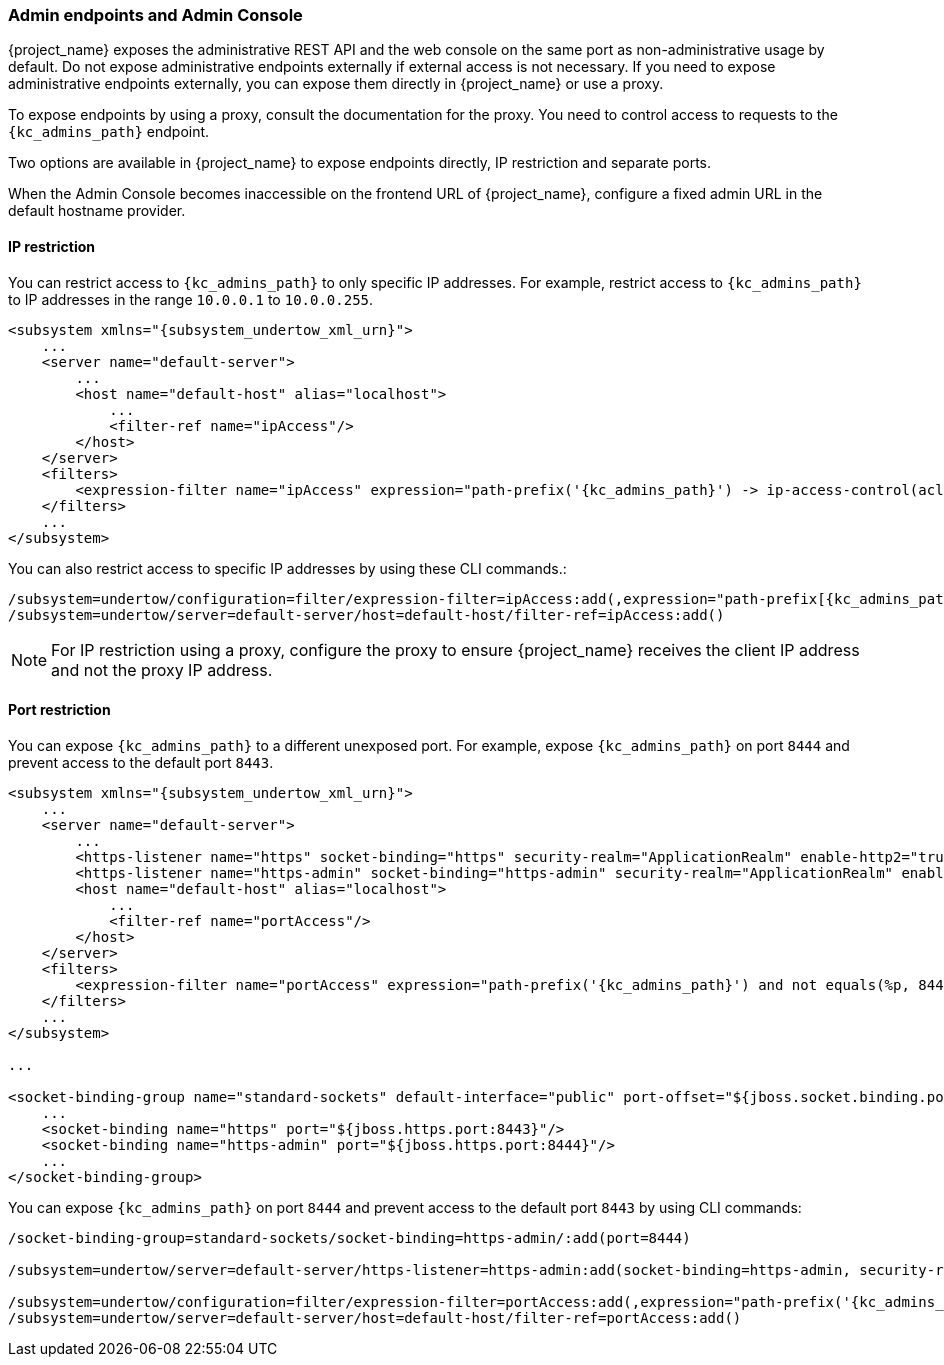 
=== Admin endpoints and Admin Console

{project_name} exposes the administrative REST API and the web console on the same port as non-administrative usage by default. Do not expose administrative endpoints externally if external access is not necessary. If you need to expose administrative endpoints externally, you can expose them directly in {project_name} or use a proxy.

To expose endpoints by using a proxy, consult the documentation for the proxy. You need to control access to requests to the `{kc_admins_path}` endpoint.

Two options are available in {project_name} to expose endpoints directly, IP restriction and separate ports.

When the Admin Console becomes inaccessible on the frontend URL of {project_name}, configure a fixed admin URL in the default hostname provider.

==== IP restriction

You can restrict access to `{kc_admins_path}` to only specific IP addresses. For example, restrict access to `{kc_admins_path}` to IP addresses in the range `10.0.0.1` to `10.0.0.255`.

[source,xml,subs="attributes+"]
----
<subsystem xmlns="{subsystem_undertow_xml_urn}">
    ...
    <server name="default-server">
        ...
        <host name="default-host" alias="localhost">
            ...
            <filter-ref name="ipAccess"/>
        </host>
    </server>
    <filters>
        <expression-filter name="ipAccess" expression="path-prefix('{kc_admins_path}') -> ip-access-control(acl={'10.0.0.0/24 allow'})"/>
    </filters>
    ...
</subsystem>
----

You can also restrict access to specific IP addresses by using these CLI commands.:

[source,bash,subs="attributes+"]
----
/subsystem=undertow/configuration=filter/expression-filter=ipAccess:add(,expression="path-prefix[{kc_admins_path}] -> ip-access-control(acl={'10.0.0.0/24 allow'})")
/subsystem=undertow/server=default-server/host=default-host/filter-ref=ipAccess:add()
----

[NOTE]
====
For IP restriction using a proxy, configure the proxy to ensure {project_name} receives the client IP address and not the proxy IP address.
====

==== Port restriction

You can expose `{kc_admins_path}` to a different unexposed port. For example, expose `{kc_admins_path}` on port `8444` and prevent access to the default port `8443`.

[source,xml,subs="attributes+"]
----
<subsystem xmlns="{subsystem_undertow_xml_urn}">
    ...
    <server name="default-server">
        ...
        <https-listener name="https" socket-binding="https" security-realm="ApplicationRealm" enable-http2="true"/>
        <https-listener name="https-admin" socket-binding="https-admin" security-realm="ApplicationRealm" enable-http2="true"/>
        <host name="default-host" alias="localhost">
            ...
            <filter-ref name="portAccess"/>
        </host>
    </server>
    <filters>
        <expression-filter name="portAccess" expression="path-prefix('{kc_admins_path}') and not equals(%p, 8444) -> response-code(403)"/>
    </filters>
    ...
</subsystem>

...

<socket-binding-group name="standard-sockets" default-interface="public" port-offset="${jboss.socket.binding.port-offset:0}">
    ...
    <socket-binding name="https" port="${jboss.https.port:8443}"/>
    <socket-binding name="https-admin" port="${jboss.https.port:8444}"/>
    ...
</socket-binding-group>
----

You can expose `{kc_admins_path}` on port `8444` and prevent access to the default port `8443` by using CLI commands:

[source,bash,subs="attributes+"]
----
/socket-binding-group=standard-sockets/socket-binding=https-admin/:add(port=8444)

/subsystem=undertow/server=default-server/https-listener=https-admin:add(socket-binding=https-admin, security-realm=ApplicationRealm, enable-http2=true)

/subsystem=undertow/configuration=filter/expression-filter=portAccess:add(,expression="path-prefix('{kc_admins_path}') and not equals(%p, 8444) -> response-code(403)")
/subsystem=undertow/server=default-server/host=default-host/filter-ref=portAccess:add()
----
